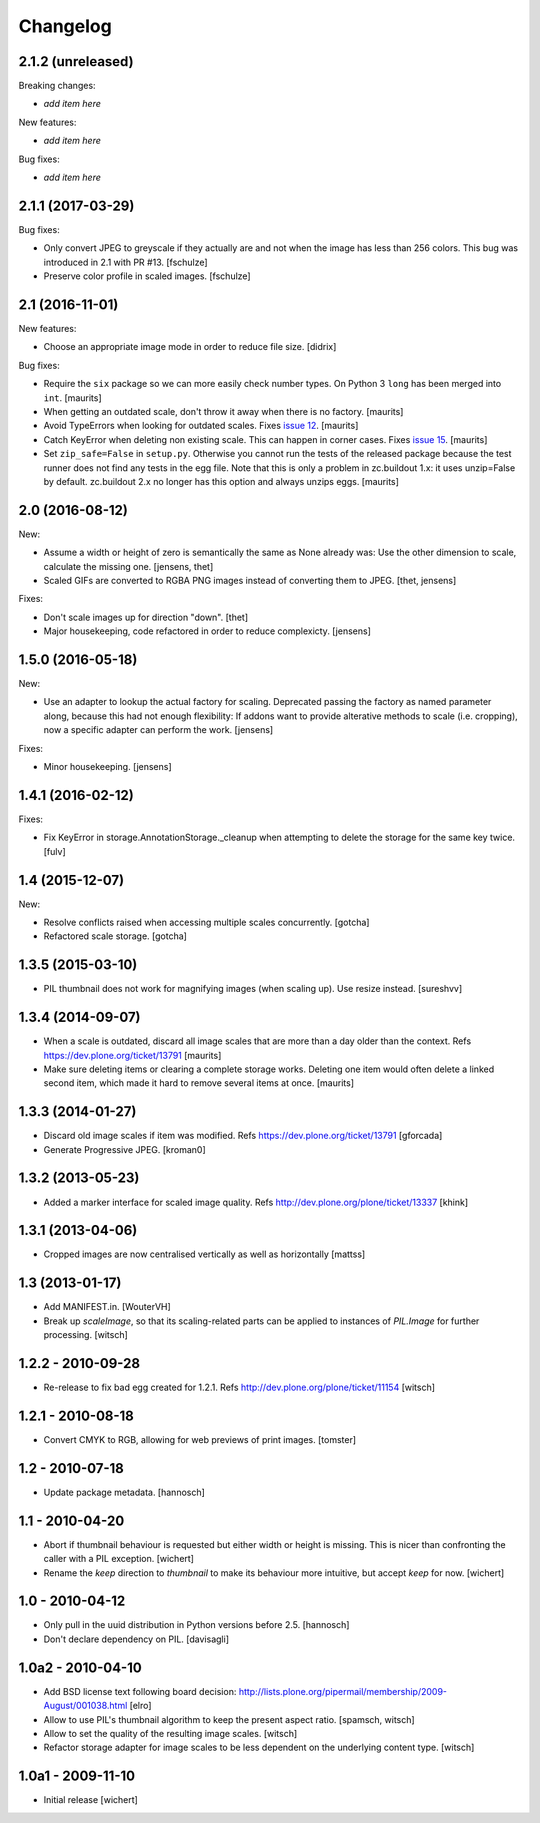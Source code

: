 Changelog
=========


2.1.2 (unreleased)
------------------

Breaking changes:

- *add item here*

New features:

- *add item here*

Bug fixes:

- *add item here*


2.1.1 (2017-03-29)
------------------

Bug fixes:

- Only convert JPEG to greyscale if they actually are and not when the image
  has less than 256 colors. This bug was introduced in 2.1 with PR #13.
  [fschulze]

- Preserve color profile in scaled images.
  [fschulze]


2.1 (2016-11-01)
----------------

New features:

- Choose an appropriate image mode in order to reduce file size.
  [didrix]

Bug fixes:

- Require the ``six`` package so we can more easily check number types.
  On Python 3 ``long`` has been merged into ``int``.  [maurits]

- When getting an outdated scale, don't throw it away when there is no
  factory.  [maurits]

- Avoid TypeErrors when looking for outdated scales.
  Fixes `issue 12 <https://github.com/plone/plone.scale/issues/12>`_.
  [maurits]

- Catch KeyError when deleting non existing scale.  This can happen in corner cases.
  Fixes `issue 15 <https://github.com/plone/plone.scale/issues/15>`_.
  [maurits]

- Set ``zip_safe=False`` in ``setup.py``.  Otherwise you cannot run
  the tests of the released package because the test runner does not
  find any tests in the egg file.  Note that this is only a problem in
  zc.buildout 1.x: it uses unzip=False by default.  zc.buildout 2.x no
  longer has this option and always unzips eggs.  [maurits]


2.0 (2016-08-12)
----------------

New:

- Assume a width or height of zero is semantically the same as None already was:
  Use the other dimension to scale, calculate the missing one.
  [jensens, thet]

- Scaled GIFs are converted to RGBA PNG images instead of converting them to JPEG.
  [thet, jensens]

Fixes:

- Don't scale images up for direction "down".
  [thet]

- Major housekeeping, code refactored in order to reduce complexicty.
  [jensens]


1.5.0 (2016-05-18)
------------------

New:

- Use an adapter to lookup the actual factory for scaling.
  Deprecated passing the factory as named parameter along,
  because this had not enough flexibility:
  If addons want to provide alterative methods to scale (i.e. cropping),
  now a specific adapter can perform the work.
  [jensens]

Fixes:

- Minor housekeeping.
  [jensens]


1.4.1 (2016-02-12)
------------------

Fixes:

- Fix KeyError in storage.AnnotationStorage._cleanup when attempting
  to delete the storage for the same key twice.
  [fulv]


1.4 (2015-12-07)
----------------

New:

- Resolve conflicts raised when accessing multiple scales concurrently.
  [gotcha]

- Refactored scale storage.
  [gotcha]


1.3.5 (2015-03-10)
------------------

- PIL thumbnail does not work for magnifying images (when scaling up).
  Use resize instead. [sureshvv]


1.3.4 (2014-09-07)
------------------

- When a scale is outdated, discard all image scales that are more
  than a day older than the context.
  Refs https://dev.plone.org/ticket/13791
  [maurits]

- Make sure deleting items or clearing a complete storage works.
  Deleting one item would often delete a linked second item, which
  made it hard to remove several items at once.
  [maurits]


1.3.3 (2014-01-27)
------------------

- Discard old image scales if item was modified.
  Refs https://dev.plone.org/ticket/13791
  [gforcada]

- Generate Progressive JPEG.
  [kroman0]


1.3.2 (2013-05-23)
------------------

- Added a marker interface for scaled image quality.
  Refs http://dev.plone.org/plone/ticket/13337
  [khink]


1.3.1 (2013-04-06)
------------------

- Cropped images are now centralised vertically as well as horizontally [mattss]


1.3 (2013-01-17)
----------------

- Add MANIFEST.in.
  [WouterVH]

- Break up `scaleImage`, so that its scaling-related parts can be applied
  to instances of `PIL.Image` for further processing.
  [witsch]


1.2.2 - 2010-09-28
------------------

- Re-release to fix bad egg created for 1.2.1.
  Refs http://dev.plone.org/plone/ticket/11154
  [witsch]


1.2.1 - 2010-08-18
------------------

- Convert CMYK to RGB, allowing for web previews of print images.
  [tomster]


1.2 - 2010-07-18
----------------

- Update package metadata.
  [hannosch]


1.1 - 2010-04-20
----------------

- Abort if thumbnail behaviour is requested but either width or height is
  missing. This is nicer than confronting the caller with a PIL exception.
  [wichert]

- Rename the `keep` direction to `thumbnail` to make its behaviour more
  intuitive, but accept `keep` for now.
  [wichert]


1.0 - 2010-04-12
----------------

- Only pull in the uuid distribution in Python versions before 2.5.
  [hannosch]

- Don't declare dependency on PIL.
  [davisagli]


1.0a2 - 2010-04-10
------------------

- Add BSD license text following board decision:
  http://lists.plone.org/pipermail/membership/2009-August/001038.html
  [elro]

- Allow to use PIL's thumbnail algorithm to keep the present aspect ratio.
  [spamsch, witsch]

- Allow to set the quality of the resulting image scales.
  [witsch]

- Refactor storage adapter for image scales to be less dependent on the
  underlying content type.
  [witsch]


1.0a1 - 2009-11-10
------------------

- Initial release
  [wichert]
